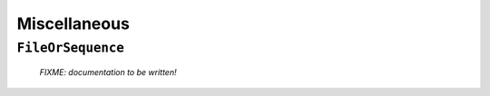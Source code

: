 .. _misc:

*************
Miscellaneous
*************

``FileOrSequence``
==================

   *FIXME: documentation to be written!*

